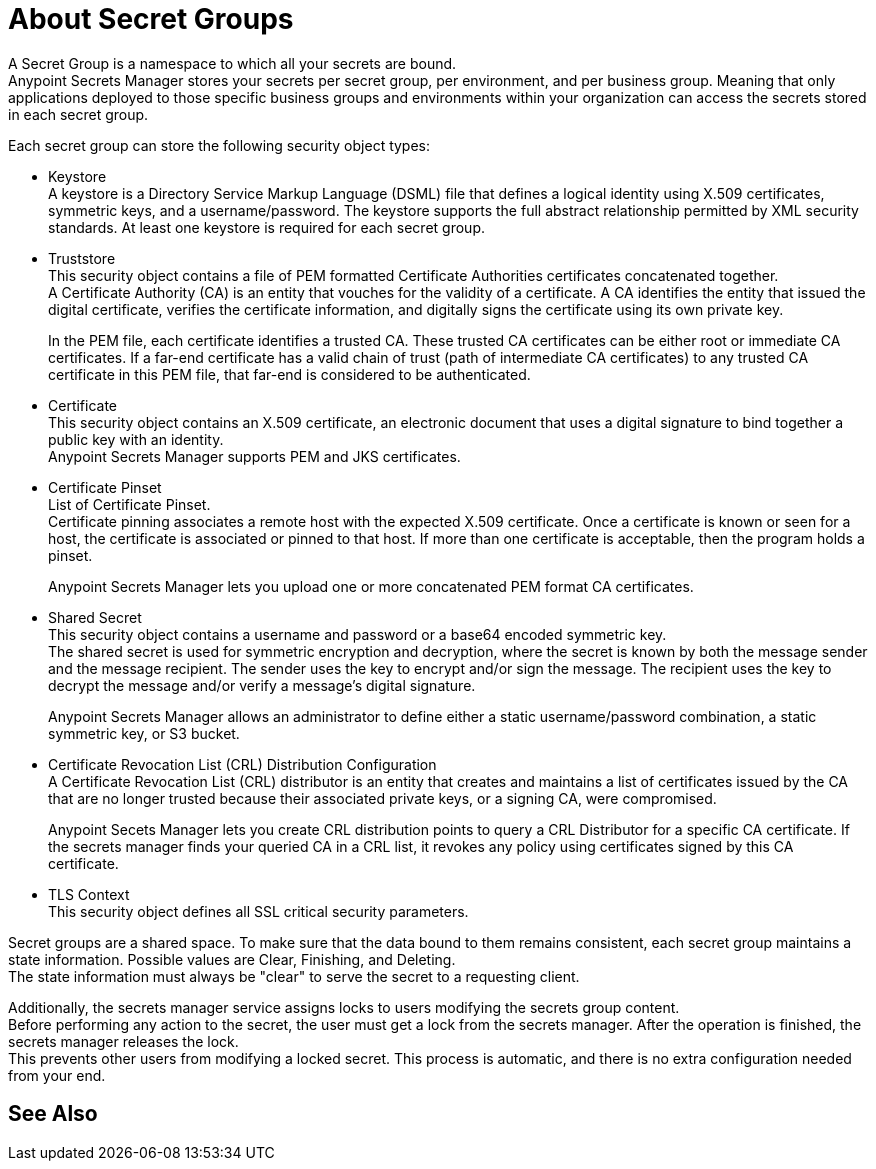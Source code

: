 = About Secret Groups

A Secret Group is a namespace to which all your secrets are bound. +
Anypoint Secrets Manager stores your secrets per secret group, per environment, and per business group. Meaning that only applications deployed to those specific business groups and environments within your organization can access the secrets stored in each secret group.

Each secret group can store the following security object types:

* Keystore +
A keystore is a Directory Service Markup Language (DSML) file that defines a logical identity using X.509 certificates, symmetric keys, and a username/password. The keystore supports the full abstract relationship permitted by XML security standards. At least one keystore is required for each secret group.

* Truststore +
This security object contains a file of PEM formatted Certificate Authorities certificates concatenated together. +
A Certificate Authority (CA) is an entity that vouches for the validity of a certificate. A CA identifies the entity that issued the digital certificate, verifies the certificate information, and digitally signs the certificate using its own private key.
+
In the PEM file, each certificate identifies a trusted CA. These trusted CA certificates can be either root or immediate CA certificates. If a far-end certificate has a valid chain of trust (path of intermediate CA certificates) to any trusted CA certificate in this PEM file, that far-end is considered to be authenticated.

* Certificate +
This security object contains an X.509 certificate, an electronic document that uses a digital signature to bind together a public key with an identity. +
Anypoint Secrets Manager supports PEM and JKS certificates.

* Certificate Pinset +
List of Certificate Pinset. +
Certificate pinning associates a remote host with the expected X.509 certificate. Once a certificate is known or seen for a host, the certificate is associated or pinned to that host. If more than one certificate is acceptable, then the program holds a pinset.
+
Anypoint Secrets Manager lets you upload one or more concatenated PEM format CA certificates.

* Shared Secret +
This security object contains a username and password or a base64 encoded symmetric key. +
The shared secret is used for symmetric encryption and decryption, where the secret is known by both the message sender and the message recipient. The sender uses the key to encrypt and/or sign the message. The recipient uses the key to decrypt the message and/or verify a message’s digital signature.
+
Anypoint Secrets Manager allows an administrator to define either a static username/password combination, a static symmetric key, or S3 bucket.

* Certificate Revocation List (CRL) Distribution Configuration +
A Certificate Revocation List (CRL) distributor is an entity that creates and maintains a list of certificates issued by the CA that are no longer trusted because their associated private keys, or a signing CA, were compromised. +
+
Anypoint Secets Manager lets you create CRL distribution points to query a CRL Distributor for a specific CA certificate. If the secrets manager finds your queried CA in a CRL list, it revokes any policy using certificates signed by this CA certificate.

* TLS Context +
This security object defines all SSL critical security parameters.

Secret groups are a shared space. To make sure that the data bound to them remains consistent, each secret group maintains a state information. Possible values are Clear, Finishing, and Deleting. +
The state information must always be "clear" to serve the secret to a requesting client.

Additionally, the secrets manager service assigns locks to users modifying the secrets group content. +
Before performing any action to the secret, the user must get a lock from the secrets manager. After the operation is finished, the secrets manager releases the lock. +
This prevents other users from modifying a locked secret. This process is automatic, and there is no extra configuration needed from your end.


== See Also
